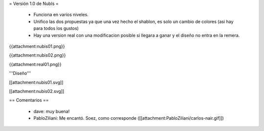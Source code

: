 = Versión 1.0 de NubIs =

 * Funciona en varios niveles.
 * Unifico las dos propuestas ya que una vez hecho el shablon, es solo un cambio de colores (asi hay para todos los gustos)
 * Hay una version real con una modificacion posible si llegara a ganar y el diseño no entra en la remera.

{{attachment:nubis01.png}}

{{attachment:nubis02.png}}

{{attachment:real01.png}}


'''Diseño'''

[[attachment:nubis01.svg]]

[[attachment:nubis02.svg]]

== Comentarios ==

 * dave: muy buena!
 * PabloZiliani: Me encantó. Soez, como corresponde ([[attachment:PabloZiliani/carlos-nair.gif]])

